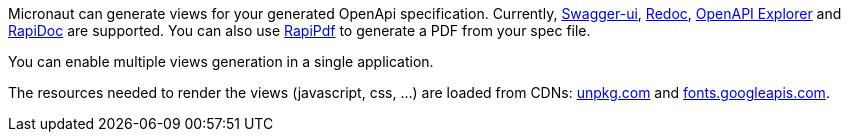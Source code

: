 Micronaut can generate views for your generated OpenApi specification. Currently, https://github.com/swagger-api/swagger-ui[Swagger-ui], https://github.com/Redocly/redoc[Redoc], https://github.com/Authress-Engineering/openapi-explorer[OpenAPI Explorer] and https://github.com/rapi-doc/RapiDoc[RapiDoc] are supported.
You can also use https://mrin9.github.io/RapiPdf/[RapiPdf] to generate a PDF from your spec file.

You can enable multiple views generation in a single application.

The resources needed to render the views (javascript, css, ...) are loaded from CDNs: https://unpkg.com[unpkg.com] and https://fonts.googleapis.com/[fonts.googleapis.com].
